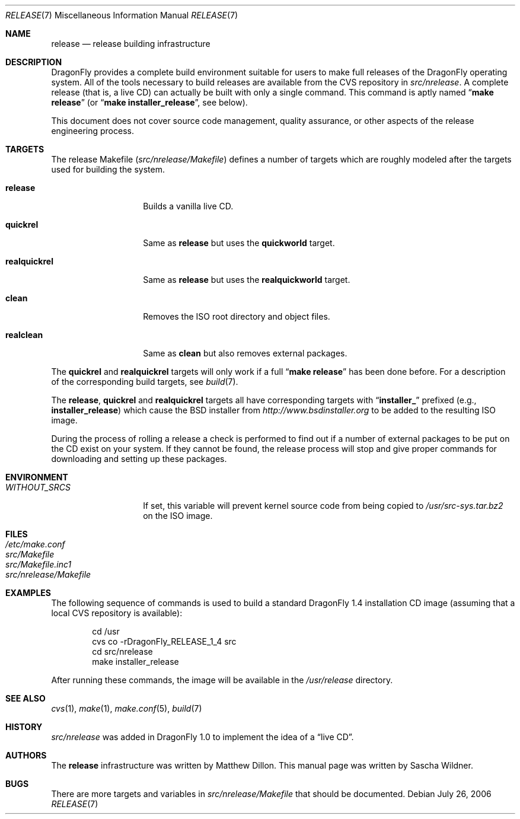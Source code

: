 .\"
.\" Copyright (c) 2006 The DragonFly Project.  All rights reserved.
.\" 
.\" Redistribution and use in source and binary forms, with or without
.\" modification, are permitted provided that the following conditions
.\" are met:
.\" 
.\" 1. Redistributions of source code must retain the above copyright
.\"    notice, this list of conditions and the following disclaimer.
.\" 2. Redistributions in binary form must reproduce the above copyright
.\"    notice, this list of conditions and the following disclaimer in
.\"    the documentation and/or other materials provided with the
.\"    distribution.
.\" 3. Neither the name of The DragonFly Project nor the names of its
.\"    contributors may be used to endorse or promote products derived
.\"    from this software without specific, prior written permission.
.\" 
.\" THIS SOFTWARE IS PROVIDED BY THE COPYRIGHT HOLDERS AND CONTRIBUTORS
.\" ``AS IS'' AND ANY EXPRESS OR IMPLIED WARRANTIES, INCLUDING, BUT NOT
.\" LIMITED TO, THE IMPLIED WARRANTIES OF MERCHANTABILITY AND FITNESS
.\" FOR A PARTICULAR PURPOSE ARE DISCLAIMED.  IN NO EVENT SHALL THE
.\" COPYRIGHT HOLDERS OR CONTRIBUTORS BE LIABLE FOR ANY DIRECT, INDIRECT,
.\" INCIDENTAL, SPECIAL, EXEMPLARY OR CONSEQUENTIAL DAMAGES (INCLUDING,
.\" BUT NOT LIMITED TO, PROCUREMENT OF SUBSTITUTE GOODS OR SERVICES;
.\" LOSS OF USE, DATA, OR PROFITS; OR BUSINESS INTERRUPTION) HOWEVER CAUSED
.\" AND ON ANY THEORY OF LIABILITY, WHETHER IN CONTRACT, STRICT LIABILITY,
.\" OR TORT (INCLUDING NEGLIGENCE OR OTHERWISE) ARISING IN ANY WAY OUT
.\" OF THE USE OF THIS SOFTWARE, EVEN IF ADVISED OF THE POSSIBILITY OF
.\" SUCH DAMAGE.
.\"
.\" $FreeBSD: src/share/man/man7/release.7,v 1.3.2.6 2003/04/12 20:42:30 murray Exp $
.\" $DragonFly: src/share/man/man7/release.7,v 1.8 2006/07/26 20:18:54 swildner Exp $
.\"
.Dd July 26, 2006
.Dt RELEASE 7
.Os
.Sh NAME
.Nm release
.Nd "release building infrastructure"
.Sh DESCRIPTION
.Dx
provides a complete build environment suitable for users to make
full releases of the
.Dx
operating system.
All of the tools necessary to build releases are available from the
CVS repository in
.Pa src/nrelease .
A complete release (that is, a live CD) can actually be built with
only a single command.
This command is aptly named
.Dq Li "make release"
(or
.Dq Li "make installer_release" ,
see below).
.Pp
This document does not cover source code management, quality
assurance, or other aspects of the release engineering process.
.Sh TARGETS
The release Makefile
.Pq Pa src/nrelease/Makefile
defines a number of targets which are roughly modeled after the
targets used for building the system.
.Bl -tag -width ".Cm realquickrel"
.It Cm release
Builds a vanilla live CD.
.It Cm quickrel
Same as
.Cm release
but uses the
.Cm quickworld
target.
.It Cm realquickrel
Same as
.Cm release
but uses the
.Cm realquickworld
target.
.It Cm clean
Removes the ISO root directory and object files.
.It Cm realclean
Same as
.Cm clean
but also removes external packages.
.El
.Pp
The
.Cm quickrel
and
.Cm realquickrel
targets will only work if a full
.Dq Li "make release"
has been done before.
For a description of the corresponding build targets, see
.Xr build 7 .
.Pp
The
.Cm release ,
.Cm quickrel
and
.Cm realquickrel
targets all have corresponding targets with
.Dq Li installer_
prefixed (e.g.,
.Cm installer_release )
which cause the BSD installer from
.Pa http://www.bsdinstaller.org
to be added to the resulting ISO image.
.Pp
During the process of rolling a release a check is performed to find
out if a number of external packages to be put on the CD exist on
your system.
If they cannot be found, the release process will stop and give
proper commands for downloading and setting up these packages.
.Sh ENVIRONMENT
.Bl -tag -width ".Va WITHOUT_SRCS"
.It Va WITHOUT_SRCS
If set, this variable will prevent kernel source code from being copied
to
.Pa /usr/src-sys.tar.bz2
on the ISO image.
.El
.Sh FILES
.Bl -tag -compact
.It Pa /etc/make.conf
.It Pa src/Makefile
.It Pa src/Makefile.inc1
.It Pa src/nrelease/Makefile
.El
.Sh EXAMPLES
The following sequence of commands is used to build a standard
.Dx 1.4
installation CD image (assuming that a local CVS repository is
available):
.Bd -literal -offset indent
cd /usr
cvs co -rDragonFly_RELEASE_1_4 src
cd src/nrelease
make installer_release
.Ed
.Pp
After running these commands, the image will be available in the
.Pa /usr/release
directory.
.Sh SEE ALSO
.Xr cvs 1 ,
.Xr make 1 ,
.Xr make.conf 5 ,
.Xr build 7
.Sh HISTORY
.Pa src/nrelease
was added in
.Dx 1.0
to implement the idea of a
.Dq "live CD" .
.Sh AUTHORS
.An -nosplit
The
.Nm
infrastructure was written by
.An Matthew Dillon .
This manual page was written by
.An Sascha Wildner .
.Sh BUGS
There are more targets and variables in
.Pa src/nrelease/Makefile
that should be documented.
